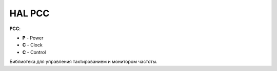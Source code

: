 HAL PCC
=======

**PCC**:

* **P** - Power
* **C** - Clock
* **C** - Control

Библиотека для управления тактированием и монитором частоты.


.. doxygenfile:: mik32_hal_pcc.h
   :project: doxy_file
